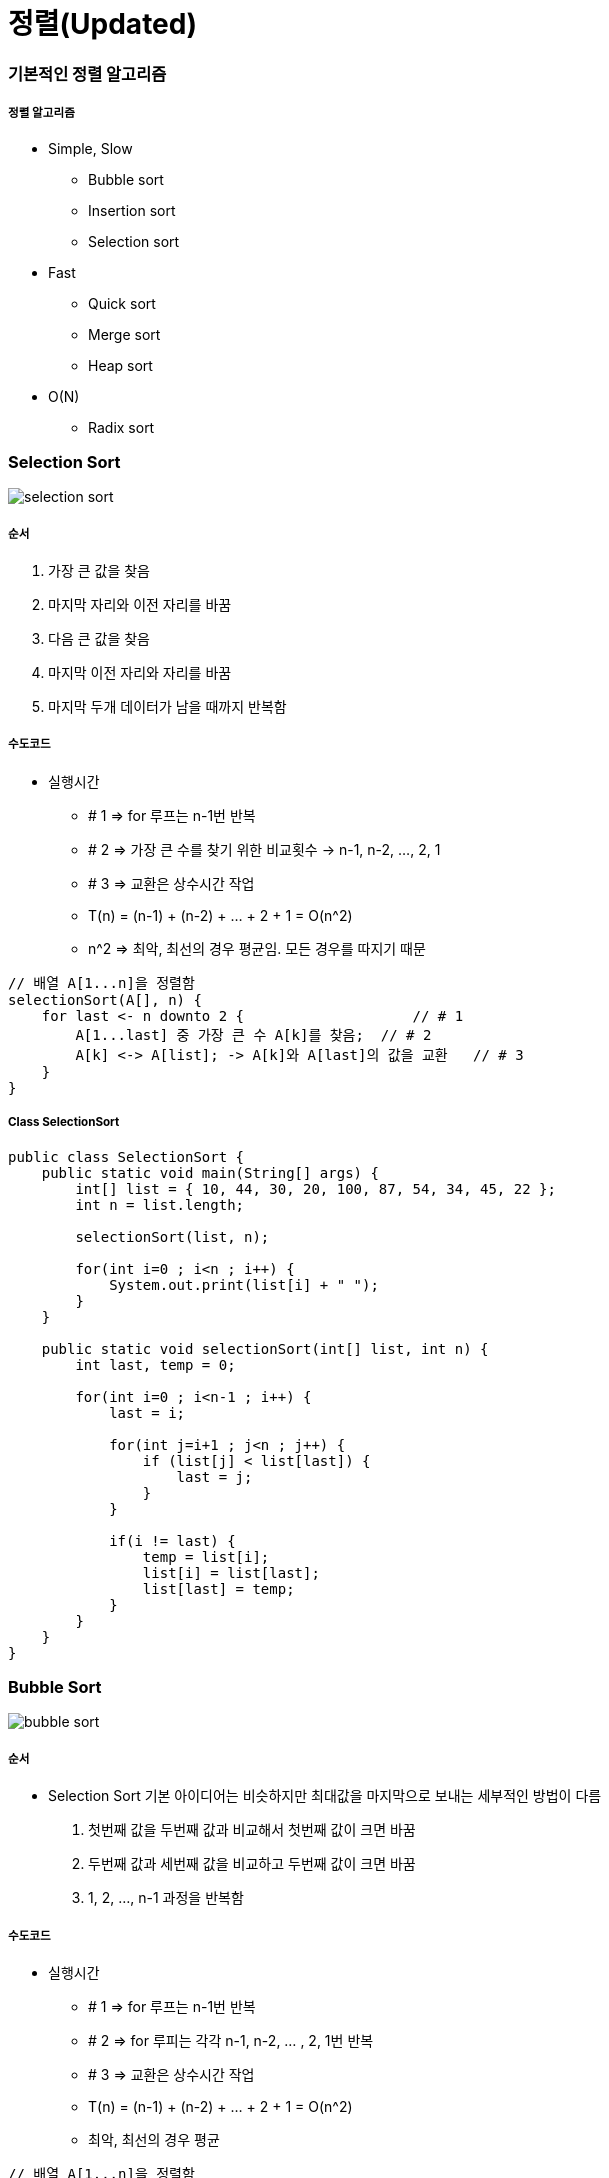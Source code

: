 = 정렬(Updated)

=== 기본적인 정렬 알고리즘

===== 정렬 알고리즘
* Simple, Slow
** Bubble sort
** Insertion sort
** Selection sort
* Fast
** Quick sort
** Merge sort
** Heap sort
* O(N)
** Radix sort

=== Selection Sort

image::./image/selection-sort.png[]

===== 순서
. 가장 큰 값을 찾음
. 마지막 자리와 이전 자리를 바꿈
. 다음 큰 값을 찾음
. 마지막 이전 자리와 자리를 바꿈
. 마지막 두개 데이터가 남을 때까지 반복함

===== 수도코드
* 실행시간
** # 1 => for 루프는 n-1번 반복
** # 2 => 가장 큰 수를 찾기 위한 비교횟수 -> n-1, n-2, ..., 2, 1
** # 3 => 교환은 상수시간 작업
** T(n) = (n-1) + (n-2) + ... + 2 + 1 = O(n^2)
** n^2 => 최악, 최선의 경우 평균임. 모든 경우를 따지기 때문

----
// 배열 A[1...n]을 정렬함
selectionSort(A[], n) {     
    for last <- n downto 2 {                    // # 1
        A[1...last] 중 가장 큰 수 A[k]를 찾음;  // # 2
        A[k] <-> A[list]; -> A[k]와 A[last]의 값을 교환   // # 3                    
    }
}
----

===== Class SelectionSort

[source, java]
----
public class SelectionSort {
    public static void main(String[] args) {
        int[] list = { 10, 44, 30, 20, 100, 87, 54, 34, 45, 22 };
        int n = list.length;

        selectionSort(list, n);

        for(int i=0 ; i<n ; i++) {
            System.out.print(list[i] + " ");
        }
    }

    public static void selectionSort(int[] list, int n) {
        int last, temp = 0;

        for(int i=0 ; i<n-1 ; i++) {
            last = i;

            for(int j=i+1 ; j<n ; j++) {
                if (list[j] < list[last]) {
                    last = j;
                }
            }

            if(i != last) {
                temp = list[i];
                list[i] = list[last];
                list[last] = temp;
            }
        }
    }
}
----

=== Bubble Sort

image::./image/bubble-sort.png[]

===== 순서
* Selection Sort 기본 아이디어는 비슷하지만 최대값을 마지막으로 보내는 세부적인 방법이 다름
. 첫번째 값을 두번째 값과 비교해서 첫번째 값이 크면 바꿈
. 두번째 값과 세번째 값을 비교하고 두번째 값이 크면 바꿈
. 1, 2, ..., n-1 과정을 반복함

===== 수도코드
* 실행시간
** # 1 => for 루프는 n-1번 반복
** # 2 => for 루피는 각각 n-1, n-2, ... , 2, 1번 반복 
** # 3 => 교환은 상수시간 작업
** T(n) = (n-1) + (n-2) + ... + 2 + 1 = O(n^2)
** 최악, 최선의 경우 평균

----
// 배열 A[1...n]을 정렬함
bubbleSort(A[], n) {
    for last <- n downto 2 {        // # 1
        for i <- 1 to last-1 {      // # 2
            if (A[i] > A[i+1]) then A[i] <-> A[i+1];    // # 3. 교환
        }
    }
}
----

===== Class BubbleSort

[source, java]
----
public class BubbleSort {
    public static void main(String[] args) {
        int[] list = { 10, 44, 30, 20, 100, 87, 54, 34, 45, 22 };
        int n = list.length;

        bubbleSort(list, n);

        for(int i=0 ; i<n ; i++) {
            System.out.print(list[i] + " ");
        }
    }

    public static void bubbleSort(int[] list, int n) {
        int temp = 0;

        for(int i=n-1 ; i>0 ; i--) {
            for(int j=0 ; j<i ; j++) {
                if(list[j] > list[j+1]) {
                    temp = list[j];
                    list[j] = list[j+1];
                    list[j+1] = temp;
                }
            }
        }
    }
}
----

=== Insertion Sort

image::./image/insertion-sort.png[]

===== 순서
. 첫번째와 두번째 값을 비교하여 정렬함
. 세번째 값을 앞에 정렬이 된 값들과 비교하여 정렬이 된 값들 사이에 끼워넣어 정렬된 상태로 만듦
. 네번째 값을 앞에 정렬이 된 값들과 비교하여 정렬이 된 값들 사이에 끼워넣어 정렬된 상태로 만듦
. 마지막 값을 앞에 정렬이 된 값들과 비교하여 정렬이 된 값들 사이에 끼워넣어 정렬된 상태로 만듦
. n-1번째까지 정렬된 값들을 비교하여 n번째 데이터를 끼워넣어서 정렬된 상태로 만듦
** 앞에서부터 값을 비교하여 사이에 끼워넣음
** 뒤에서부터 값을 비교하여 사이에 끼워넣음
** 앞에서부터 값을 비교하고 사이에 넣으면 모든 데이터를 한번씩 건드려야 함. 정렬하고자 하는 데이터가 배열로 저장되어 있기 때문임
** 뒤에서부터 값을 비교하고 사이에 넣으면 앞에 있는 데이터를 건드릴 필요 없이 뒤에 있는 데이터만 건드리면 됨

===== 수도코드
* 실행시간
** # 1 => for 루프는 n-1번 반복
** # 2 => 삽입은 최악의 경우 i-1번 비교함
** 최악의 경우
*** T(n) = (n-1) + (n-2) + ... + 2 + 1 = O(n^2)

----
// 배열 A[1...n]을 정렬함
insertionSort(A[], n) {
    for <- 2 to n {     // # 1
        A[1...i]의 적당한 자리에 A[i]를 삽입함 // # 2
    }
}
----

===== Class InsertionSort

[source, java]
----
public class InsertionSort {
    public static void main(String[] args) {
        int[] list = { 10, 44, 30, 20, 100, 87, 54, 34, 45, 22 };
        int n = list.length;

        insertionSort(list, n);

        for(int i=0 ; i<n ; i++) {
            System.out.print(list[i] + " ");
        }
    }

    public static void insertionSort(int[] list, int n) {
        int key, j = 0;

        for(int i=1 ; i<n ; i++) {
            key = list[i];

            for(j=i-1 ; j>=0 && list[j]>key ; j--) {
                list[j+1] = list[j];
            }

            list[j+1] = key;
        }
    }
}
----

=== Merge Sort

image::./image/merge-sort-1.png[]

image::./image/merge-sort-2.png[]

===== 분할정복법
* 분할 => 해결하고자 하는 문제를 _작은 크기의 동일한 문제들로 분할_
* 정복 => 각각 작은 문제를 _순환적_ 으로 해결
* 합병 => 작은 문제의 해를 합하여(merge) 원래 문제에 대한 해를 구함

===== Merge Sort
* 데이터가 저장된 배열을 절반으로 나눔
* 각각을 순환적으로 정렬
* 정렬된 두 개의 배열을 합쳐 전체를 정렬함
* 실행시간

image::./image/merge-sort-3.png[]

image::./image/merge-sort-4.png[]

===== 수도코드

----
// A[p...r]를 정렬함
mergeSort(A[], p, r) {
    if(p < r) then {
        q <- (p+q)/2;           // # 1. p, q의 중간지점 계산
        mergeSort(A, p, q);     // # 2. 전반부 정렬
        mergeSort(A, q+1, r);   // # 3. 후반부 정렬
        merge(A, p, q, r);      // # 4. 합병
    }
}

merge(A[], p, q, r) {
    정렬되어 있는 두 배열 A[p, ... ,q]와 A[q+1,...,r]을 합하여
    정렬된 하나의 배열 A[p, ... ,q]를 만듬
}
----

===== Class MergeSort

[source, java]
----
public class MergeSort {
    private final static int MAX_SIZE = 10;
    private static int[] sortedItems = new int[MAX_SIZE];

    public static void main(String[] args) {
        int[] list = { 10, 44, 30, 20, 100, 87, 54, 34, 45, 22 };

        mergeSort(list, 0,  list.length-1);

        for(int i=0 ; i<list.length ; i++) {
            System.out.print(list[i] + " ");
        }
    }

    private static void mergeSort(int[] list, int begin, int end) {
        int middle = 0;

        if(begin < end) {
            middle = (begin + end) / 2;                 // 중간지점 계산
            mergeSort(list, begin, middle);             // 전반부 정렬
            mergeSort(list,middle + 1, end);            // 후반부 정렬
            merge(list, begin, middle, end);            // 합병
        }
    }

    /*
        10 44 0 0 0 0 0 0 0 0
        10 30 44 0 0 0 0 0 0 0
        10 30 44 20 100 0 0 0 0 0
        10 20 30 44 100 0 0 0 0 0
        10 20 30 44 100 54 87 0 0 0
        10 20 30 44 100 34 54 87 0 0
        10 20 30 44 100 34 54 87 22 45
        10 20 30 44 100 22 34 45 54 87
        10 20 22 30 34 44 45 54 87 100
     */
    private static void merge(int[] list, int begin, int middle, int end) {
        int i = begin;		// 정렬된 왼쪽 리스트 Index
        int j = middle + 1;	// 정렬된 오른쪽 리스트 Index
        int k = begin;		// 정렬된 리스트 Index

        while(i <= middle && j <= end) {
            if(list[i] <= list[j]) {
                sortedItems[k++] = list[i++];
            } else {
                sortedItems[k++] = list[j++];
            }
        }

        if(i > middle) {
            for(int l=j ; l<=end ; l++) {
                sortedItems[k++] = list[l];
            }
        } else {
            for(int l=i; l<=middle ; l++) {
                sortedItems[k++] = list[l];
            }
        }

        for(int l=begin ; l<=end ; l++) {
            list[l] = sortedItems[l];
        }
    }
}
----